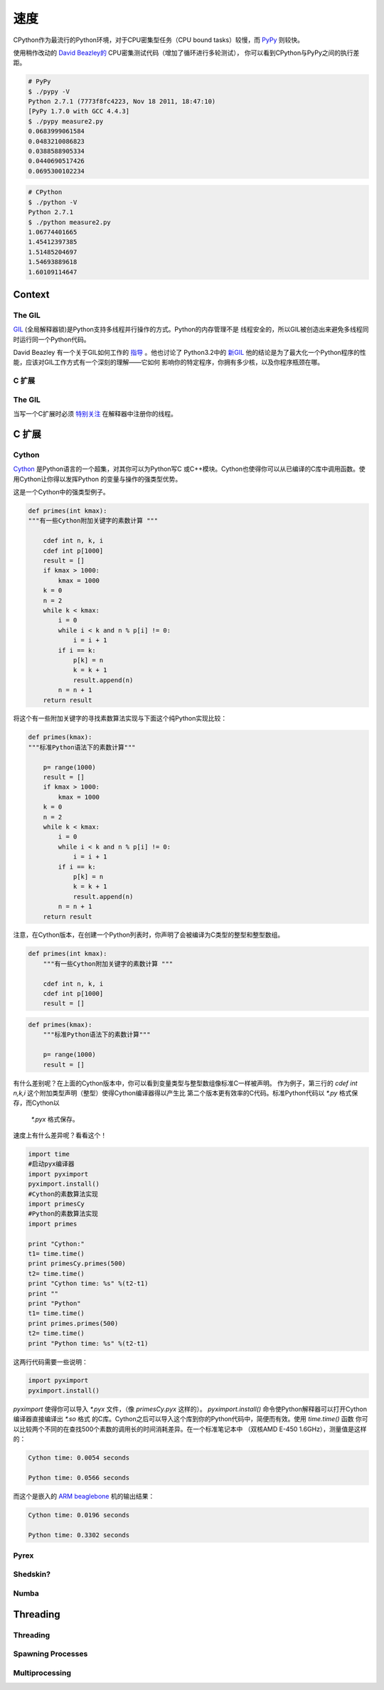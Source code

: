 速度
=====


CPython作为最流行的Python环境，对于CPU密集型任务（CPU bound tasks）较慢，而  `PyPy`_ 则较快。

使用稍作改动的   `David Beazley的`_   CPU密集测试代码（增加了循环进行多轮测试），
你可以看到CPython与PyPy之间的执行差距。

.. code-block:: console

   # PyPy
   $ ./pypy -V
   Python 2.7.1 (7773f8fc4223, Nov 18 2011, 18:47:10)
   [PyPy 1.7.0 with GCC 4.4.3]
   $ ./pypy measure2.py
   0.0683999061584
   0.0483210086823
   0.0388588905334
   0.0440690517426
   0.0695300102234

.. code-block:: console

   # CPython
   $ ./python -V
   Python 2.7.1
   $ ./python measure2.py
   1.06774401665
   1.45412397385
   1.51485204697
   1.54693889618
   1.60109114647

Context
:::::::


The GIL
-------

`GIL`_ (全局解释器锁)是Python支持多线程并行操作的方式。Python的内存管理不是
线程安全的，所以GIL被创造出来避免多线程同时运行同一个Python代码。

David Beazley 有一个关于GIL如何工作的 `指导`_ 。他也讨论了 Python3.2中的 `新GIL`_ 
他的结论是为了最大化一个Python程序的性能，应该对GIL工作方式有一个深刻的理解——它如何
影响你的特定程序，你拥有多少核，以及你程序瓶颈在哪。

C 扩展
------------


The GIL
-------


当写一个C扩展时必须 `特别关注`_  在解释器中注册你的线程。

C 扩展
::::::::::::


Cython
------

`Cython <http://cython.org/>`_ 是Python语言的一个超集，对其你可以为Python写C
或C++模块。Cython也使得你可以从已编译的C库中调用函数。使用Cython让你得以发挥Python
的变量与操作的强类型优势。

这是一个Cython中的强类型例子。

.. code-block:: cython

    def primes(int kmax):
    """有一些Cython附加关键字的素数计算 """

        cdef int n, k, i
        cdef int p[1000]
        result = []
        if kmax > 1000:
            kmax = 1000
        k = 0
        n = 2
        while k < kmax:
            i = 0
            while i < k and n % p[i] != 0:
                i = i + 1
            if i == k:
                p[k] = n
                k = k + 1
                result.append(n)
            n = n + 1
        return result



将这个有一些附加关键字的寻找素数算法实现与下面这个纯Python实现比较：

.. code-block:: python

    def primes(kmax):
    """标准Python语法下的素数计算"""

        p= range(1000)
        result = []
        if kmax > 1000:
            kmax = 1000
        k = 0
        n = 2
        while k < kmax:
            i = 0
            while i < k and n % p[i] != 0:
                i = i + 1
            if i == k:
                p[k] = n
                k = k + 1
                result.append(n)
            n = n + 1
        return result


注意，在Cython版本，在创建一个Python列表时，你声明了会被编译为C类型的整型和整型数组。


.. code-block:: cython

    def primes(int kmax):
        """有一些Cython附加关键字的素数计算 """

        cdef int n, k, i
        cdef int p[1000]
        result = []


.. code-block:: python

    def primes(kmax):
        """标准Python语法下的素数计算"""

        p= range(1000)
        result = []

有什么差别呢？在上面的Cython版本中，你可以看到变量类型与整型数组像标准C一样被声明。
作为例子，第三行的 `cdef int n,k,i` 这个附加类型声明（整型）使得Cython编译器得以产生比
第二个版本更有效率的C代码。标准Python代码以 `*.py` 格式保存，而Cython以
 `*.pyx` 格式保存。

速度上有什么差异呢？看看这个！

.. code-block:: python

	import time
	#启动pyx编译器
	import pyximport
	pyximport.install()
	#Cython的素数算法实现
	import primesCy
	#Python的素数算法实现
	import primes

	print "Cython:"
	t1= time.time()
	print primesCy.primes(500)
	t2= time.time()
	print "Cython time: %s" %(t2-t1)
	print ""
	print "Python"
	t1= time.time()
	print primes.primes(500)
	t2= time.time()
	print "Python time: %s" %(t2-t1)


这两行代码需要一些说明：

.. code-block:: python

    import pyximport
    pyximport.install()



`pyximport` 使得你可以导入 `*.pyx` 文件，（像 `primesCy.pyx` 这样的）。
`pyximport.install()` 命令使Python解释器可以打开Cython编译器直接编译出 `*.so` 格式
的C库。Cython之后可以导入这个库到你的Python代码中，简便而有效。使用 `time.time()` 函数
你可以比较两个不同的在查找500个素数的调用长的时间消耗差异。在一个标准笔记本中
（双核AMD E-450 1.6GHz），测量值是这样的：
 

.. code-block:: console

    Cython time: 0.0054 seconds

    Python time: 0.0566 seconds


而这个是嵌入的 `ARM beaglebone <http://beagleboard.org/Products/BeagleBone>`_ 机的输出结果：

.. code-block:: console

    Cython time: 0.0196 seconds

    Python time: 0.3302 seconds


Pyrex
-----


Shedskin?
---------

Numba
-----
.. todo:: Write about Numba and the autojit compiler for NumPy

Threading
:::::::::


Threading
---------


Spawning Processes
------------------


Multiprocessing
---------------


.. _`PyPy`: http://pypy.org
.. _`GIL`: http://wiki.python.org/moin/GlobalInterpreterLock
.. _`指导`: http://www.dabeaz.com/python/UnderstandingGIL.pdf
.. _`新GIL`: http://www.dabeaz.com/python/NewGIL.pdf
.. _`特别关注`: http://docs.python.org/c-api/init.html#threads
.. _`David Beazley的`: http://www.dabeaz.com/GIL/gilvis/measure2.py
